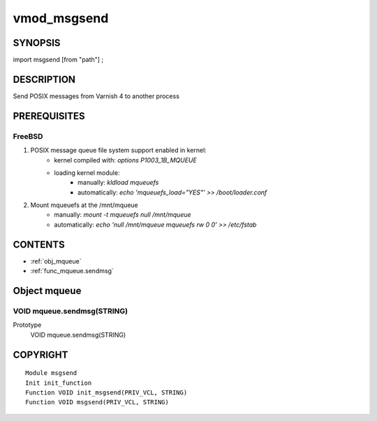 ============
vmod_msgsend
============

SYNOPSIS
========

import msgsend [from "path"] ;

DESCRIPTION
===========

Send POSIX messages from Varnish 4 to another process

PREREQUISITES
=============

FreeBSD
-------

1. POSIX message queue file system support enabled in kernel:
    - kernel compiled with: `options P1003_1B_MQUEUE`
    - loading kernel module:
        + manually: `kldload mqueuefs`
        + automatically: `echo 'mqueuefs_load="YES"' >> /boot/loader.conf`
2. Mount mqueuefs at the /mnt/mqueue
    - manually: `mount -t mqueuefs null /mnt/mqueue`
    - automatically: `echo 'null    /mnt/mqueue     mqueuefs         rw      0       0' >> /etc/fstab`

CONTENTS
========

* :ref:`obj_mqueue`
* :ref:`func_mqueue.sendmsg`

.. _obj_mqueue:

Object mqueue
=============

.. _func_mqueue.sendmsg:

VOID mqueue.sendmsg(STRING)
---------------------------

Prototype
    VOID mqueue.sendmsg(STRING)

COPYRIGHT
=========

::

  Module msgsend
  Init init_function
  Function VOID init_msgsend(PRIV_VCL, STRING)
  Function VOID msgsend(PRIV_VCL, STRING)

